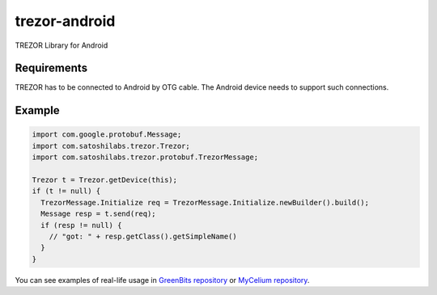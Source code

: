 trezor-android
==============

TREZOR Library for Android

Requirements
------
TREZOR has to be connected to Android by OTG cable. The Android device needs to support such connections.

Example
-------

.. code:: java

  import com.google.protobuf.Message;
  import com.satoshilabs.trezor.Trezor;
  import com.satoshilabs.trezor.protobuf.TrezorMessage;

  Trezor t = Trezor.getDevice(this);
  if (t != null) {
    TrezorMessage.Initialize req = TrezorMessage.Initialize.newBuilder().build();
    Message resp = t.send(req);
    if (resp != null) {
      // "got: " + resp.getClass().getSimpleName()
    }
  }

You can see examples of real-life usage in `GreenBits repository <https://github.com/greenaddress/GreenBits/blob/master/app/src/main/java/com/greenaddress/greenbits/wallets/TrezorHWWallet.java>`_ or `MyCelium repository <https://github.com/mycelium-com/wallet/tree/master/public/mbw/src/main/java/com/mycelium/wallet/trezor>`_.
